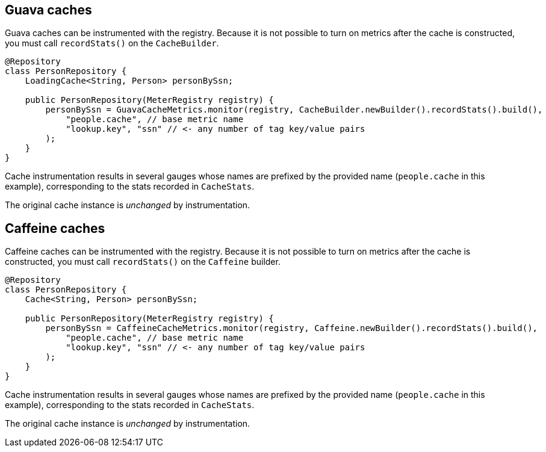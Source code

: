 == Guava caches

Guava caches can be instrumented with the registry. Because it is not possible to turn on metrics after the cache is constructed, you must call `recordStats()` on the `CacheBuilder`.

```java
@Repository
class PersonRepository {
    LoadingCache<String, Person> personBySsn;

    public PersonRepository(MeterRegistry registry) {
        personBySsn = GuavaCacheMetrics.monitor(registry, CacheBuilder.newBuilder().recordStats().build(),
            "people.cache", // base metric name
            "lookup.key", "ssn" // <- any number of tag key/value pairs
        );
    }
}
```

Cache instrumentation results in several gauges whose names are
prefixed by the provided name (`people.cache` in this example),
corresponding to the stats recorded in `CacheStats`.

The original cache instance is _unchanged_ by instrumentation.

== Caffeine caches

Caffeine caches can be instrumented with the registry. Because it is not possible to turn on metrics after the cache is constructed, you must call `recordStats()` on the `Caffeine` builder.

```java
@Repository
class PersonRepository {
    Cache<String, Person> personBySsn;

    public PersonRepository(MeterRegistry registry) {
        personBySsn = CaffeineCacheMetrics.monitor(registry, Caffeine.newBuilder().recordStats().build(),
            "people.cache", // base metric name
            "lookup.key", "ssn" // <- any number of tag key/value pairs
        );
    }
}
```

Cache instrumentation results in several gauges whose names are
prefixed by the provided name (`people.cache` in this example),
corresponding to the stats recorded in `CacheStats`.

The original cache instance is _unchanged_ by instrumentation.
